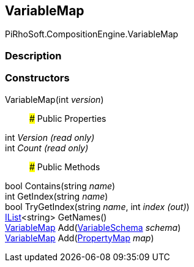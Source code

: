 [#reference/variable-map]

## VariableMap

PiRhoSoft.CompositionEngine.VariableMap

### Description

### Constructors

VariableMap(int _version_)::

### Public Properties

int _Version_ _(read only)_::

int _Count_ _(read only)_::

### Public Methods

bool Contains(string _name_)::

int GetIndex(string _name_)::

bool TryGetIndex(string _name_, int _index_ _(out)_)::

https://docs.microsoft.com/en-us/dotnet/api/System.Collections.Generic.IList-1[IList^]<string> GetNames()::

<<reference/variable-map.html,VariableMap>> Add(<<reference/variable-schema.html,VariableSchema>> _schema_)::

<<reference/variable-map.html,VariableMap>> Add(<<reference/property-map.html,PropertyMap>> _map_)::